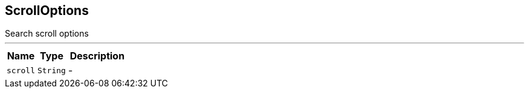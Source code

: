 == ScrollOptions

++++
 Search scroll options
++++
'''

[cols=">25%,^25%,50%"]
[frame="topbot"]
|===
^|Name | Type ^| Description

|[[scroll]]`scroll`
|`String`
|-|===
